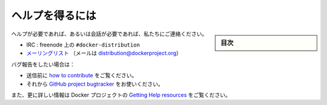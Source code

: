 .. -*- coding: utf-8 -*-
.. URL: https://docs.docker.com/registry/help/
.. SOURCE: -
   doc version: 1.10
.. check date: 2016/03/12
.. -------------------------------------------------------------------

.. Getting help

.. _registry-getting-help:

========================================
ヘルプを得るには
========================================

.. sidebar:: 目次

   .. contents:: 
       :depth: 3
       :local:

.. If you need help, or just want to chat, you can reach us:

ヘルプが必要であれば、あるいは会話が必要であれば、私たちにご連絡ください。

..    on irc: #docker-distribution on freenode
    on the mailing list (mail at distribution@dockerproject.org)

* IRC : freenode 上の ``#docker-distribution``
* `メーリングリスト <https://groups.google.com/a/dockerproject.org/forum/#!forum/distribution>`_ （メールは distribution@dockerproject.org）

.. If you want to report a bug:

バグ報告をしたい場合は：

..    be sure to first read about how to contribute
    you can then do so on the GitHub project bugtracker

* 送信前に `how to contribute <https://github.com/docker/distribution/blob/master/CONTRIBUTING.md>`_  をご覧ください。
* それから `GitHub project bugtracker <https://github.com/docker/distribution/issues>`_ をお使いください。

.. You can also find out more about the Docker’s project Getting Help resources.

また、更に詳しい情報は Docker プロジェクトの `Getting Help resources <https://docs.docker.com/opensource/get-help/>`_ をご覧ください。

.. seealso:: 

   Getting help
      https://docs.docker.com/registry/help/
